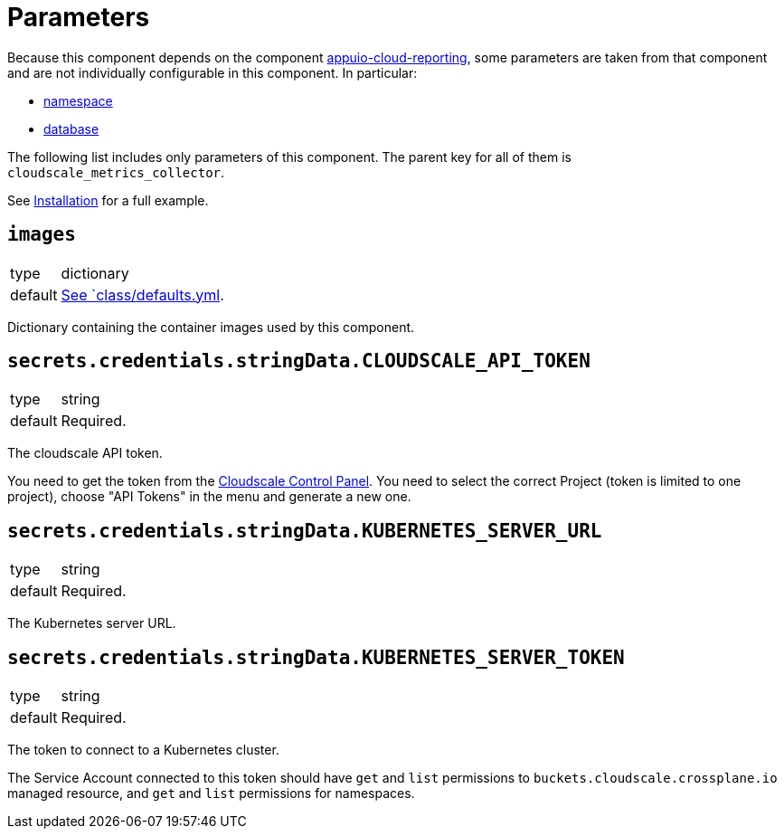 = Parameters

Because this component depends on the component https://hub.syn.tools/appuio-cloud-reporting/references/parameters.html[appuio-cloud-reporting], some parameters are taken from that component and are not individually configurable in this component.
In particular:

* https://hub.syn.tools/appuio-cloud-reporting/references/parameters.html#_namespace[namespace]
* https://hub.syn.tools/appuio-cloud-reporting/references/parameters.html#_database[database]

The following list includes only parameters of this component.
The parent key for all of them is `cloudscale_metrics_collector`.

See xref:how-tos/installation.adoc[Installation] for a full example.

== `images`

[horizontal]
type:: dictionary
default:: https://github.com/vshn/cloudscale-metrics-collector/blob/master/component/class/defaults.yml[See `class/defaults.yml].

Dictionary containing the container images used by this component.

== `secrets.credentials.stringData.CLOUDSCALE_API_TOKEN`

[horizontal]
type:: string
default:: Required.

The cloudscale API token.

You need to get the token from the https://control.cloudscale.ch[Cloudscale Control Panel].
You need to select the correct Project (token is limited to one project), choose "API Tokens" in the menu and generate a new one.

== `secrets.credentials.stringData.KUBERNETES_SERVER_URL`

[horizontal]
type:: string
default:: Required.

The Kubernetes server URL.

== `secrets.credentials.stringData.KUBERNETES_SERVER_TOKEN`

[horizontal]
type:: string
default:: Required.

The token to connect to a Kubernetes cluster.

The Service Account connected to this token should have `get` and `list` permissions to `buckets.cloudscale.crossplane.io` managed resource, and `get` and `list` permissions for namespaces.

